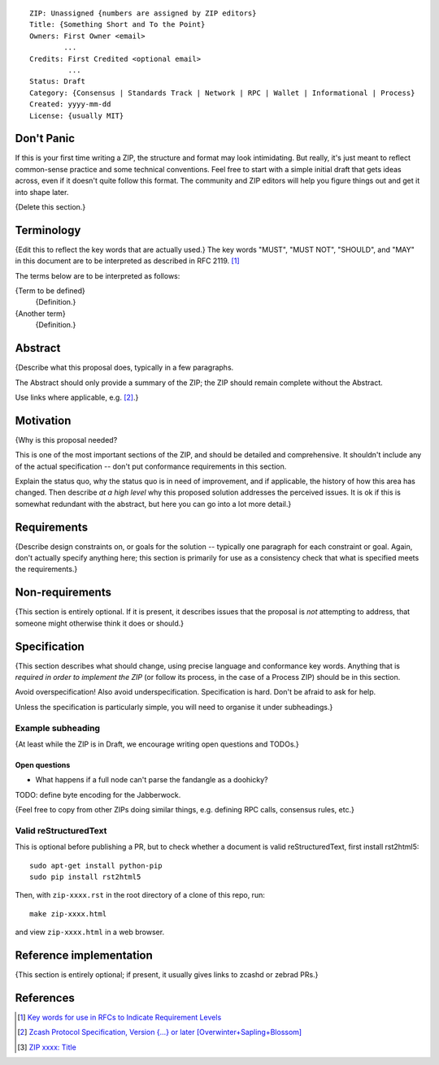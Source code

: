 ::

  ZIP: Unassigned {numbers are assigned by ZIP editors}
  Title: {Something Short and To the Point}
  Owners: First Owner <email>
          ...
  Credits: First Credited <optional email>
           ...
  Status: Draft
  Category: {Consensus | Standards Track | Network | RPC | Wallet | Informational | Process}
  Created: yyyy-mm-dd
  License: {usually MIT}


Don't Panic
===========

If this is your first time writing a ZIP, the structure and format may look
intimidating. But really, it's just meant to reflect common-sense practice and
some technical conventions. Feel free to start with a simple initial draft that
gets ideas across, even if it doesn't quite follow this format. The community
and ZIP editors will help you figure things out and get it into shape later.

{Delete this section.}


Terminology
===========

{Edit this to reflect the key words that are actually used.}
The key words "MUST", "MUST NOT", "SHOULD", and "MAY" in this document are to
be interpreted as described in RFC 2119. [#RFC2119]_

The terms below are to be interpreted as follows:

{Term to be defined}
  {Definition.}
{Another term}
  {Definition.}


Abstract
========

{Describe what this proposal does, typically in a few paragraphs.

The Abstract should only provide a summary of the ZIP; the ZIP should remain
complete without the Abstract.

Use links where applicable, e.g. [#protocol]_.}


Motivation
==========

{Why is this proposal needed?

This is one of the most important sections of the ZIP, and should be detailed
and comprehensive. It shouldn't include any of the actual specification --
don't put conformance requirements in this section.

Explain the status quo, why the status quo is in need of improvement,
and if applicable, the history of how this area has changed. Then describe
*at a high level* why this proposed solution addresses the perceived issues.
It is ok if this is somewhat redundant with the abstract, but here you can
go into a lot more detail.}


Requirements
============

{Describe design constraints on, or goals for the solution -- typically one
paragraph for each constraint or goal. Again, don't actually specify anything
here; this section is primarily for use as a consistency check that what is
specified meets the requirements.}


Non-requirements
================

{This section is entirely optional. If it is present, it describes issues that
the proposal is *not* attempting to address, that someone might otherwise think
it does or should.}


Specification
=============

{This section describes what should change, using precise language and conformance
key words. Anything that is *required in order to implement the ZIP* (or follow its
process, in the case of a Process ZIP) should be in this section.

Avoid overspecification! Also avoid underspecification. Specification is hard.
Don't be afraid to ask for help.

Unless the specification is particularly simple, you will need to organise it under
subheadings.}

Example subheading
------------------

{At least while the ZIP is in Draft, we encourage writing open questions and TODOs.}

Open questions
''''''''''''''

* What happens if a full node can't parse the fandangle as a doohicky?

TODO: define byte encoding for the Jabberwock.

{Feel free to copy from other ZIPs doing similar things, e.g. defining RPC calls,
consensus rules, etc.}

Valid reStructuredText
----------------------

This is optional before publishing a PR, but to check whether a document is valid
reStructuredText, first install rst2html5::

  sudo apt-get install python-pip
  sudo pip install rst2html5

Then, with ``zip-xxxx.rst`` in the root directory of a clone of this repo, run::

  make zip-xxxx.html

and view ``zip-xxxx.html`` in a web browser.


Reference implementation
========================

{This section is entirely optional; if present, it usually gives links to zcashd or
zebrad PRs.}


References
==========

.. [#RFC2119] `Key words for use in RFCs to Indicate Requirement Levels <https://tools.ietf.org/html/rfc2119>`_
.. [#protocol] `Zcash Protocol Specification, Version {...} or later [Overwinter+Sapling+Blossom] <protocol/protocol.pdf>`_
.. [#zip-xxxx] `ZIP xxxx: Title <zip-xxxx.rst>`_
